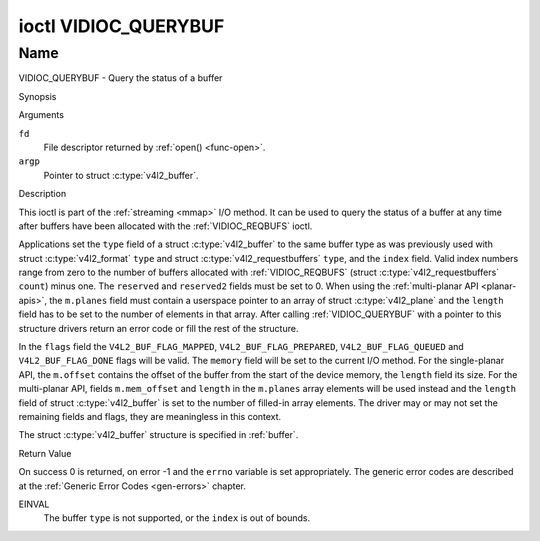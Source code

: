 .. -*- coding: utf-8; mode: rst -*-

.. _VIDIOC_QUERYBUF:

*********************
ioctl VIDIOC_QUERYBUF
*********************

Name
====

VIDIOC_QUERYBUF - Query the status of a buffer


Synopsis

.. c:function:: int ioctl( int fd, VIDIOC_QUERYBUF, struct v4l2_buffer *argp )
    :name: VIDIOC_QUERYBUF


Arguments

``fd``
    File descriptor returned by :ref:`open() <func-open>`.

``argp``
    Pointer to struct :c:type:`v4l2_buffer`.


Description

This ioctl is part of the :ref:`streaming <mmap>` I/O method. It can
be used to query the status of a buffer at any time after buffers have
been allocated with the :ref:`VIDIOC_REQBUFS` ioctl.

Applications set the ``type`` field of a struct
:c:type:`v4l2_buffer` to the same buffer type as was
previously used with struct :c:type:`v4l2_format` ``type``
and struct :c:type:`v4l2_requestbuffers` ``type``,
and the ``index`` field. Valid index numbers range from zero to the
number of buffers allocated with
:ref:`VIDIOC_REQBUFS` (struct
:c:type:`v4l2_requestbuffers` ``count``) minus
one. The ``reserved`` and ``reserved2`` fields must be set to 0. When
using the :ref:`multi-planar API <planar-apis>`, the ``m.planes``
field must contain a userspace pointer to an array of struct
:c:type:`v4l2_plane` and the ``length`` field has to be set
to the number of elements in that array. After calling
:ref:`VIDIOC_QUERYBUF` with a pointer to this structure drivers return an
error code or fill the rest of the structure.

In the ``flags`` field the ``V4L2_BUF_FLAG_MAPPED``,
``V4L2_BUF_FLAG_PREPARED``, ``V4L2_BUF_FLAG_QUEUED`` and
``V4L2_BUF_FLAG_DONE`` flags will be valid. The ``memory`` field will be
set to the current I/O method. For the single-planar API, the
``m.offset`` contains the offset of the buffer from the start of the
device memory, the ``length`` field its size. For the multi-planar API,
fields ``m.mem_offset`` and ``length`` in the ``m.planes`` array
elements will be used instead and the ``length`` field of struct
:c:type:`v4l2_buffer` is set to the number of filled-in
array elements. The driver may or may not set the remaining fields and
flags, they are meaningless in this context.

The struct :c:type:`v4l2_buffer` structure is specified in
:ref:`buffer`.


Return Value

On success 0 is returned, on error -1 and the ``errno`` variable is set
appropriately. The generic error codes are described at the
:ref:`Generic Error Codes <gen-errors>` chapter.

EINVAL
    The buffer ``type`` is not supported, or the ``index`` is out of
    bounds.
